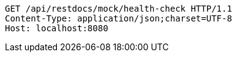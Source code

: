 [source,http,options="nowrap"]
----
GET /api/restdocs/mock/health-check HTTP/1.1
Content-Type: application/json;charset=UTF-8
Host: localhost:8080

----